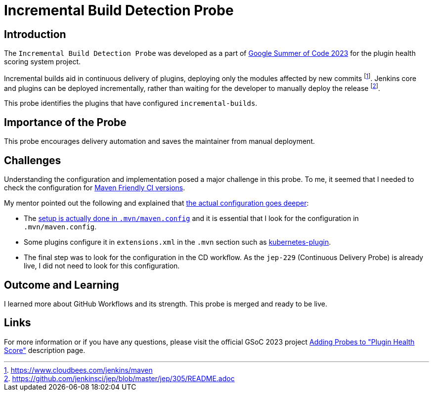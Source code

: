 = Incremental Build Detection Probe
:page-tags: gsoc,gsoc2023,healthscore,probes,plugin
:page-author: Jagrutiti
:page-opengraph: /images/images/gsoc/2023/incremental-build-detection-probe.png


== Introduction

The `Incremental Build Detection Probe` was developed as a part of link:/projects/gsoc/2023/projects/add-probes-to-plugin-health-score/[Google Summer of Code 2023] for the plugin health scoring system project.

Incremental builds aid in continuous delivery of plugins, deploying only the modules affected by new commits footnote:[https://www.cloudbees.com/jenkins/maven].
Jenkins core and plugins can be deployed incrementally, rather than waiting for the developer to manually deploy the release footnote:[https://github.com/jenkinsci/jep/blob/master/jep/305/README.adoc].

This probe identifies the plugins that have configured `incremental-builds`.

== Importance of the Probe

This probe encourages delivery automation and saves the maintainer from manual deployment.


== Challenges

Understanding the configuration and implementation posed a major challenge in this probe.
To me, it seemed that I needed to check the configuration for link:https://maven.apache.org/maven-ci-friendly.html[Maven Friendly CI versions].

My mentor pointed out the following and explained that link:https://matrix.to/#/!VkECGUHmVHbfLeicii:gitter.im/$_CwOuPxb9DPkkWTaO4QFIXOMmEqPeHpOq4Ca2eTrw-4?via=gitter.im&via=matrix.org&via=matrix.freyachat.eu[the actual configuration goes deeper]:

- The link:https://github.com/jenkinsci/jep/blob/master/jep/305/README.adoc#setup[setup is actually done in `.mvn/maven.config`] and it is essential that I look for the configuration in `.mvn/maven.config`.
- Some plugins configure it in `extensions.xml` in the `.mvn` section such as link:https://github.com/jenkinsci/kubernetes-plugin/blob/0141a5f145128b5b8458d40686a3904006f45b8d/.mvn/extensions.xml[kubernetes-plugin].
- The final step was to look for the configuration in the CD workflow.
As the `jep-229` (Continuous Delivery Probe) is already live, I did not need to look for this configuration.

== Outcome and Learning

I learned more about GitHub Workflows and its strength.
This probe is merged and ready to be live.

== Links

For more information or if you have any questions, please visit the official GSoC 2023 project link:/projects/gsoc/2023/projects/add-probes-to-plugin-health-score/[Adding Probes to "Plugin Health Score"] description page.
